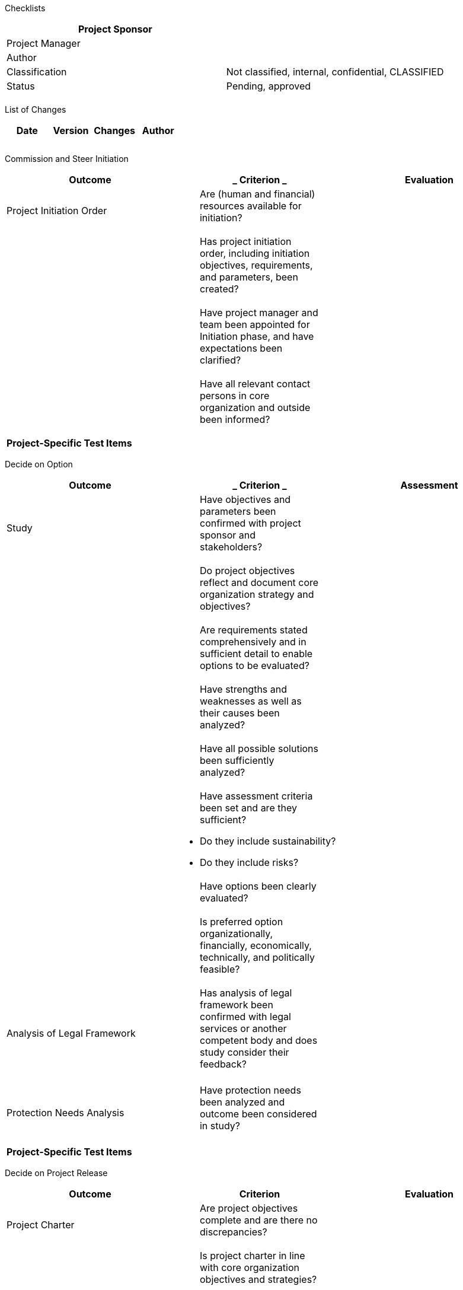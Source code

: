 Checklists

[cols=",",options="header",]
|==================================================================
|Project Sponsor |
|Project Manager |
|Author |
|Classification |Not classified, internal, confidential, CLASSIFIED
|Status |Pending, approved
| |
|==================================================================

List of Changes

[cols=",,,",options="header",]
|==============================
|Date |Version |Changes |Author
| | | |
| | | |
| | | |
|==============================

Commission and Steer Initiation

[cols=",,",options="header",]
|=========================================================================================================
|*Outcome* a|
___________
*Criterion*
___________

 |*Evaluation*
|Project Initiation Order a|
_____________________________________________________________
Are (human and financial) resources available for initiation?
_____________________________________________________________

 |
| a|
__________________________________________________________________________________________________________
Has project initiation order, including initiation objectives, requirements, and parameters, been created?
__________________________________________________________________________________________________________

 |
| a|
________________________________________________________________________________________________________
Have project manager and team been appointed for Initiation phase, and have expectations been clarified?
________________________________________________________________________________________________________

 |
| a|
_________________________________________________________________________________
Have all relevant contact persons in core organization and outside been informed?
_________________________________________________________________________________

 |
|*Project-Specific Test Items*
| | |
|=========================================================================================================

Decide on Option

[cols=",,",options="header",]
|===================================================================================================================================
|*Outcome* a|
___________
*Criterion*
___________

 |*Assessment*
|Study a|
____________________________________________________________________________________
Have objectives and parameters been confirmed with project sponsor and stakeholders?
____________________________________________________________________________________

 |
| a|
_____________________________________________________________________________________
Do project objectives reflect and document core organization strategy and objectives?
_____________________________________________________________________________________

 |
| a|
___________________________________________________________________________________________________
Are requirements stated comprehensively and in sufficient detail to enable options to be evaluated?
___________________________________________________________________________________________________

 |
| a|
____________________________________________________________________
Have strengths and weaknesses as well as their causes been analyzed?
____________________________________________________________________

 |
| a|
_______________________________________________________
Have all possible solutions been sufficiently analyzed?
_______________________________________________________

 |
| a|
__________________________________________________________
Have assessment criteria been set and are they sufficient?
__________________________________________________________

* Do they include sustainability?
* Do they include risks?

 |
| a|
____________________________________
Have options been clearly evaluated?
____________________________________

 |
| a|
_______________________________________________________________________________________________________
Is preferred option organizationally, financially, economically, technically, and politically feasible?
_______________________________________________________________________________________________________

 |
|Analysis of Legal Framework a|
____________________________________________________________________________________________________________________________________
Has analysis of legal framework been confirmed with legal services or another competent body and does study consider their feedback?
____________________________________________________________________________________________________________________________________

 |
| | |
|Protection Needs Analysis a|
_________________________________________________________________________
Have protection needs been analyzed and outcome been considered in study?
_________________________________________________________________________

 |
| | |
|*Project-Specific Test Items*
| | |
|===================================================================================================================================

Decide on Project Release

[cols=",,",options="header",]
|============================================================================================================
|*Outcome* |*Criterion* |*Evaluation*
|Project Charter a|
_______________________________________________________________
Are project objectives complete and are there no discrepancies?
_______________________________________________________________

 |
| a|
____________________________________________________________________________
Is project charter in line with core organization objectives and strategies?
____________________________________________________________________________

 |
| a|
________________________________________________________________________________________
Have risks been identified and measures defined? Have risks been assessed as acceptable?
________________________________________________________________________________________

 |
|Stakeholder List a|
______________________________________________________________________________________________
Have stakeholders been identified and analyzed? Do project objectives reflect their interests?
______________________________________________________________________________________________

 |
|Analysis of Legal Framework a|
_____________________________________________________________________________
Is there a legal framework or have measures to establish one been determined?
_____________________________________________________________________________

 |
|Protection Needs Analysis a|
_____________________________________________________________________________________________
Have protection needs been analyzed? Has it been clarified whether ISDP concept is necessary?
_____________________________________________________________________________________________

 |
|Study a|
__________________________________________________________________________________________
Has chosen option been described and evaluated based on objectives and major requirements?
__________________________________________________________________________________________

 |
| a|
______________________________________________
Has project volume and scope been established?
______________________________________________

 |
| a|
___________________________________________________________________________
Has efficiency been established in terms of investment and operating costs?
___________________________________________________________________________

 |
| a|
__________________________________________________________
Have assessment criteria been set and are they sufficient?
__________________________________________________________

* Do they include sustainability?
* Do they include risks?

 |
|Project Management Plan a|
_______________________________________________________________________
Has project organization been defined and does it include stakeholders?
_______________________________________________________________________

 |
| a|
______________________________________________________________________________________________
Do all partners have sufficient human resources with enough capacity and the necessary skills?
______________________________________________________________________________________________

 |
| a|
_____________________________________________________________________________________________________________
Have all plans (procurement, outcomes, communication, tests, and deadlines) been made and are they realistic?
_____________________________________________________________________________________________________________

 |
| a|
____________________________________________________________________________________________
Have methods and techniques for achieving outcomes been determined and agreed with partners?
____________________________________________________________________________________________

 |
| a|
_________________________________________________________________
Has reporting been established for project and core organization?
_________________________________________________________________

 |
|*Project-Specific Test Items*
| | |
|============================================================================================================

Decide on System Architecture

[cols=",,",options="header",]
|============================================================================================================================================================
|*Outcome* a|
___________
*Criterion*
___________

 |*Evaluation*
|System Requirements a|
_______________________________________________________________________________
Have requirements been described and categorized, and have priorities been set?
_______________________________________________________________________________

 |
| a|
_____________________________________________________________________________________________________________________________________________________________
Have requirements been documented comprehensively and in sufficient detail to enable them to be used to create system architecture and detail specifications?
_____________________________________________________________________________________________________________________________________________________________

 |
|System Architecture a|
_____________________________________________________________________________________________________________________________________________
Have system architecture and its models been described, such as business process model, function/service model, data architecture/data model?
_____________________________________________________________________________________________________________________________________________

 |
| a|
____________________________________________________________________
Have system architecture and its solution components been described?
____________________________________________________________________

 |
| a|
_________________________________________
Has security architecture been described?
_________________________________________

 |
| a|
________________________________________________________________________________________________________________
Have requirements been allocated to solution components? Have they been evaluated to ensure needs are being met?
________________________________________________________________________________________________________________

 |
| a|
_________________________________________
Have architecture options been evaluated?
_________________________________________

 |
|Detailed Study a|
____________________________________________________________________________
Have detailed studies been created for all system components to be designed?
____________________________________________________________________________

 |
| a|
________________________________________________________________________________
Have options been described and evaluated in terms of objectives and strategies?
________________________________________________________________________________

 |
|Integration Concept a|
___________________________________________________________________________________
Have integration objects, interfaces, and integration environments been documented?
___________________________________________________________________________________

 |
| a|
______________________________________________________
Have integration process and measures been documented?
______________________________________________________

 |
| a|
____________________________________________________________________________________________________
Have integration organization, transportation concept, and transportation processes been documented?
____________________________________________________________________________________________________

 |
|Prototype Documentation a|
________________________________________________________
Has feasibility of system architecture been established?
________________________________________________________

 |
|*Project-Specific Test Items*
| | |
|============================================================================================================================================================

Decide on ISDP Concept

[cols=",,",options="header",]
|========================================================================================================
|*Outcome* a|
___________
*Criterion*
___________

 |*Evaluation*
|ISDP Concept a|
_____________________________________________________________________________________________________
Have risk analysis and risk coverage been developed and does it provide project-specific information?
_____________________________________________________________________________________________________

 |
| a|
_________________________________________________________________________________________________________
Have needs with regard to emergency concept and regulations for using and processing data been clarified?
_________________________________________________________________________________________________________

 |
| a|
____________________________________________________________________________________
Have residual risks been identified? Have they been acknowledged by project sponsor?
____________________________________________________________________________________

 |
| a|
_________________________________________________________________________________________________________
Has ISDP concept been reviewed by the controlling and compliance bodies? Are there any critical findings?
_________________________________________________________________________________________________________

 |
|*Project-Specific Test Items*
| | |
|========================================================================================================

Decide on Agile Development Using SCRUM

[cols=",,",options="header",]
|================================================================================
|*Outcome* a|
___________
*Criterion*
___________

 |*Evaluation*
| a|
_________________________________________________________________________
Have effects of agile development on development process been identified?
_________________________________________________________________________

 |
| a|
______________________________________________
Have role assignment and tools been clarified?
______________________________________________

 |
| a|
________________________________________________________
Have developer, user, and operator made recommendations?
________________________________________________________

 |
| a|
_____________________________________________________________
Have deployment measures and deployment plan been determined?
_____________________________________________________________

 |
| a|
_________________________________________________________________________________
Have effects on project and potential risks been identified? Are they acceptable?
_________________________________________________________________________________

 |
|*Project-Specific Test Items*
| | |
|================================================================================

Decide on Call for Tender

[cols=",,",options="header",]
|================================================================================================================================================================================
|*Outcome* a|
___________
*Criterion*
___________

 |*Evaluation*
|Tender Documentation a|
_________________________________________________________________________________________________________________________________________________________________________________
Have project specifications and catalog of criteria been created? Are they complete and do they contain sufficient detail to enable them to be evaluated using a common standard?
_________________________________________________________________________________________________________________________________________________________________________________

 |
| a|
_________________________________________________________________________________________________
Have sustainability requirements been included in project specifications and catalog of criteria?
_________________________________________________________________________________________________

 |
| a|
___________________________________________________________________________________________________________________________________________
Has tender documentation been created in sufficient detail to enable it to be used as specifications of deliverable/system to be developed?
___________________________________________________________________________________________________________________________________________

 |
| a|
_____________________________________________________________________________________________________________
Has tender documentation been confirmed with procurement, legal services, and other core organization bodies?
_____________________________________________________________________________________________________________

 |
|Project Management Plan a|
__________________________________________________________________________
Has procurement plan been created and is it in line with project planning?
__________________________________________________________________________

 |
|*Project-Specific Test Items*
| | |
|================================================================================================================================================================================

Decide on Awarding the Contract

[cols=",,",options="header",]
|========================================================================================================
|*Outcome* a|
___________
*Criterion*
___________

 |*Evaluation*
|Evaluation Report a|
_________________________________________________________________________________________________________
Is chosen offer realistic in terms of project objectives, feasibility, and benefit? Are risks acceptable?
_________________________________________________________________________________________________________

 |
| a|
_________________________________________________________
Has evaluation been clearly and transparently documented?
_________________________________________________________

 |
| a|
________________________________________________________________________________
Has request to award contract to provider been confirmed with core organization?
________________________________________________________________________________

 |
| a|
_________________________________________________________
Have procurement and contract requirements been followed?
_________________________________________________________

 |
|*Project-Specific Test Items*
| | |
|========================================================================================================

Decide on Phase Release (Implementation)

[cols=",,",options="header",]
|===================================================================================================================================================================================
|*Outcome* a|
___________
*Criterion*
___________

 |*Evaluation*
|Phase Report a|
___________________________________________________________________________
Is phase report available and has it been reviewed by all project partners?
___________________________________________________________________________

 |
| a|
____________________________________________________________________________________
Are project objectives still in line with core organization strategy and objectives?
____________________________________________________________________________________

 |
| a|
________________________________________________________
Have project risks been identified? Are they acceptable?
________________________________________________________

 |
| a|
____________________________________________________________________________________________________
Is project still organizationally, financially, economically, technically, and politically feasible?
____________________________________________________________________________________________________

 |
|ISDP Concept a|
______________________________________________________________________________________________
Has ISDP concept been reviewed by controlling and compliance? Are there any critical findings?
______________________________________________________________________________________________

 |
|System Architecture a|
_____________________________________________________________________________________________________
Has system architecture been reviewed by controlling and compliance? Are there any critical findings?
_____________________________________________________________________________________________________

 |
|Deployment Concept a|
____________________________________________________________________________________________________________________________________________________________________________________
Have deployment procedure, deployment organization, and deployment measures been described comprehensively and in sufficient detail to enable deployment measures to be implemented?
____________________________________________________________________________________________________________________________________________________________________________________

 |
|Project Management Plan a|
______________________________________________________________________________________
Has project organization been adapted to phase tasks and does it include stakeholders?
______________________________________________________________________________________

 |
| a|
______________________________________________________________________________________________
Do all partners have sufficient human resources with enough capacity and the necessary skills?
______________________________________________________________________________________________

 |
| a|
_____________________________________________________________________________________________________________
Have all plans (procurement, outcomes, communication, tests, and deadlines) been made and are they realistic?
_____________________________________________________________________________________________________________

 |
| a|
____________________________________________________________________________________________
Have methods and techniques for achieving outcomes been determined and agreed with partners?
____________________________________________________________________________________________

 |
|*Project-Specific Test Items*
| | |
|===================================================================================================================================================================================

Decide on Preliminary Acceptance

[cols=",,",options="header",]
|=============================================================================================
|*Outcome* a|
___________
*Criterion*
___________

 |*Evaluation*
|Test Report a|
____________________________________________________
Are there test results that might impede acceptance?
____________________________________________________

 |
|Acceptance Report a|
_____________________________
Have defects been identified?
_____________________________

 |
| a|
_____________________________________________________________________________________________
Have measures been determined, including deadlines and responsibility for removal of defects?
_____________________________________________________________________________________________

 |
| a|
______________________________________________________________________________________________
Have parties responsible for utilizing system/product been involved in testing and acceptance?
______________________________________________________________________________________________

 |
|*Project-Specific Test Items*
| | |
|=============================================================================================

Decide on Phase Release (Deployment)

[cols=",,",options="header",]
|===================================================================================================================
|*Outcome* a|
___________
*Criterion*
___________

 |*Evaluation*
|Phase Report a|
___________________________________________________________________________
Is phase report available and has it been reviewed by all project partners?
___________________________________________________________________________

 |
| a|
____________________________________________________________________________________
Are project objectives still in line with core organization strategy and objectives?
____________________________________________________________________________________

 |
| a|
________________________________________________________
Have project risks been identified? Are they acceptable?
________________________________________________________

 |
| a|
____________________________________________________________________________________________________
Is project still organizationally, financially, economically, technically, and politically feasible?
____________________________________________________________________________________________________

 |
|Deployment Measures and Deployment Organization a|
______________________________________________________________________________________________________
Have deployment measures and deployment organization been implemented to a degree enabling deployment?
______________________________________________________________________________________________________

 |
|ISDP Concept a|
______________________________________________________________________
Has ISDP concept been updated and have residual risks been identified?
______________________________________________________________________

 |
| a|
______________________________________________________________
Has ISDP concept been confirmed and signed by project sponsor?
______________________________________________________________

 |
|System Architecture a|
____________________________________________________________________________________________________________________
Has system architecture been brought up to date? Is IT system documentation (detail specifications, etc.) available?
____________________________________________________________________________________________________________________

 |
|Project Management Plan a|
______________________________________________________________________________________
Has project organization been adapted to phase tasks and does it include stakeholders?
______________________________________________________________________________________

 |
| a|
______________________________________________________________________________________________
Do all partners have sufficient human resources with enough capacity and the necessary skills?
______________________________________________________________________________________________

 |
| a|
_____________________________________________________________________________________________________________
Have all plans (procurement, outcomes, communication, tests, and deadlines) been made and are they realistic?
_____________________________________________________________________________________________________________

 |
| a|
____________________________________________________________________________________________
Have methods and techniques for achieving outcomes been determined and agreed with partners?
____________________________________________________________________________________________

 |
|*Project-Specific Test Items*
| | |
|===================================================================================================================

Decide on Launching Operation

[cols=",,",options="header",]
|===============================================================================================================================================
|*Outcome* a|
___________
*Criterion*
___________

 |*Evaluation*
|Operating Manual a|
________________________________________________________________________________________________________________________________________________
Has comprehensive operating manual been created? Is it detailed enough with regard to system to be operated? Does it meet operator requirements?
________________________________________________________________________________________________________________________________________________

 |
| a|
_____________________________________________________________________________________________________
Has operating manual been reviewed by responsible bodies? Have any critical findings been identified?
_____________________________________________________________________________________________________

 |
|System Integrated a|
_______________________________
Has integration been completed?
_______________________________

 |
|Operational Structure a|
_____________________________________________________________________________
Has operational structure been implemented? Have employees received training?
_____________________________________________________________________________

 |
|*Project-Specific Test Items*
| | |
|===============================================================================================================================================

Decide on Acceptance of Migration

[cols=",,",options="header",]
|=============================================================================================
|*Outcome* a|
___________
*Criterion*
___________

 |*Evaluation*
|Test Report a|
____________________________________________________
Are there test results that might impede acceptance?
____________________________________________________

 |
|Acceptance Report a|
_____________________________
Have defects been identified?
_____________________________

 |
| a|
_____________________________________________________________________________________________
Have measures been determined, including deadlines and responsibility for removal of defects?
_____________________________________________________________________________________________

 |
| a|
______________________________________________________________________________________________
Have parties responsible for utilizing system/product been involved in testing and acceptance?
______________________________________________________________________________________________

 |
| a|
____________________________________________
Is feedback from competent bodies available?
____________________________________________

 |
|*Project-Specific Test Items*
| | |
|=============================================================================================

Decide on Acceptance

[cols=",,",options="header",]
|=============================================================================================
|*Outcome* a|
___________
*Criterion*
___________

 |*Evaluation*
|Test Report a|
____________________________________________________
Are there test results that might impede acceptance?
____________________________________________________

 |
|Acceptance Report a|
_______________________________________________________________________
Have defects been identified and categorized according to defect types?
_______________________________________________________________________

 |
| a|
_____________________________________________________________________________________________
Have measures been determined, including deadlines and responsibility for removal of defects?
_____________________________________________________________________________________________

 |
| a|
______________________________________________________________________________________________
Have parties responsible for utilizing system/product been involved in testing and acceptance?
______________________________________________________________________________________________

 |
|*Project-Specific Test Items*
| | |
|=============================================================================================

Decide on Project Closure

[cols=",,",options="header",]
|===============================================================================================================================================================================================
|*Outcome* a|
___________
*Criterion*
___________

 |*Evaluation*
|General Issues a|
________________________________________________________________________________________________________________________________________________________________________________________________
Have the document storage and filing been reviewed and tidied? Has the system documentation been handed over to core organization? Has the project process documentation been filed for storage?
________________________________________________________________________________________________________________________________________________________________________________________________

 |
| a|
____________________________________________________________________________________
Have unutilized resources (infrastructure, etc.) been returned to core organization?
____________________________________________________________________________________

 |
| a|
________________________________________
Have access authorizations been revoked?
________________________________________

 |
| a|
____________________________________________________________________________
Have expenditure recording systems, project accounting, etc. been completed?
____________________________________________________________________________

 |
|Final Project Evaluation a|
______________________________________________________________________________________________________
Has summary of lessons learned been included in final evaluation and confirmed with core organization?
______________________________________________________________________________________________________

 |
| a|
______________________________________________________________
Has final project evaluation been confirmed with stakeholders?
______________________________________________________________

 |
| a|
______________________________________________________________________________________________________________________________________________________________
Have measures been determined to review project success after completion of project? Have they been assigned to a competent party and have deadlines been set?
______________________________________________________________________________________________________________________________________________________________

 |
| a|
_________________________________________
Has final project meeting been conducted?
_________________________________________

 |
| a|
________________________________________
Has project organization been dissolved?
________________________________________

 |
|*Project-Specific Test Items*
| | |
|===============================================================================================================================================================================================
